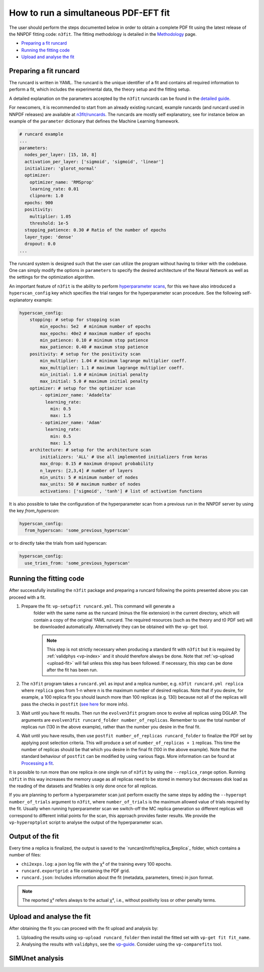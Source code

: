 .. _simufit:

How to run a simultaneous PDF-EFT fit
====================

The user should perform the steps documented below in order to obtain a complete
PDF fit using the latest release of the NNPDF fitting code: ``n3fit``.
The fitting methodology is detailed in the `Methodology <methodology>`_ page.

- `Preparing a fit runcard <#preparing-a-fit-runcard>`_
- `Running the fitting code <#running-the-fitting-code>`_
- `Upload and analyse the fit <#upload-and-analyse-the-fit>`_

.. _preparing-a-fit-runcard:

Preparing a fit runcard
-----------------------

The runcard is written in YAML. The runcard is the unique identifier of a fit
and contains all required information to perform a fit, which includes the
experimental data, the theory setup and the fitting setup.

A detailed explanation on the parameters accepted by the ``n3fit`` runcards
can be found in the `detailed guide <runcard-detailed>`_.

For newcomers, it is recommended to start from an already existing runcard,
example runcards (and runcard used in NNPDF releases) are available at
`n3fit/runcards <https://github.com/NNPDF/nnpdf/tree/master/n3fit/runcards>`_.
The runcards are mostly self explanatory, see for instance below an
example of the ``parameter`` dictionary that defines the Machine Learning framework.

.. code-block:: yaml

    # runcard example
    ...
    parameters:
      nodes_per_layer: [15, 10, 8]
      activation_per_layer: ['sigmoid', 'sigmoid', 'linear']
      initializer: 'glorot_normal'
      optimizer:
        optimizer_name: 'RMSprop'
        learning_rate: 0.01
        clipnorm: 1.0
      epochs: 900
      positivity:
        multiplier: 1.05
        threshold: 1e-5
      stopping_patience: 0.30 # Ratio of the number of epochs
      layer_type: 'dense'
      dropout: 0.0
    ...

The runcard system is designed such that the user can utilize the program without having to
tinker with the codebase.
One can simply modify the options in ``parameters`` to specify the
desired architecture of the Neural Network as well as the settings for the optimization algorithm.

An important feature of ``n3fit`` is the ability to perform `hyperparameter scans <hyperoptimization>`_,
for this we have also introduced a ``hyperscan_config`` key which specifies
the trial ranges for the hyperparameter scan procedure.
See the following self-explanatory example:

.. code-block:: yaml

    hyperscan_config:
        stopping: # setup for stopping scan
            min_epochs: 5e2  # minimum number of epochs
            max_epochs: 40e2 # maximum number of epochs
            min_patience: 0.10 # minimum stop patience
            max_patience: 0.40 # maximum stop patience
        positivity: # setup for the positivity scan
            min_multiplier: 1.04 # minimum lagrange multiplier coeff.
            max_multiplier: 1.1 # maximum lagrange multiplier coeff.
            min_initial: 1.0 # minimum initial penalty
            max_initial: 5.0 # maximum initial penalty
        optimizer: # setup for the optimizer scan
            - optimizer_name: 'Adadelta'
              learning_rate:
                min: 0.5
                max: 1.5
            - optimizer_name: 'Adam'
              learning_rate:
                min: 0.5
                max: 1.5
        architecture: # setup for the architecture scan
            initializers: 'ALL' # Use all implemented initializers from keras
            max_drop: 0.15 # maximum dropout probability
            n_layers: [2,3,4] # number of layers
            min_units: 5 # minimum number of nodes
            max_units: 50 # maximum number of nodes
            activations: ['sigmoid', 'tanh'] # list of activation functions

It is also possible to take the configuration of the hyperparameter scan from a previous
run in the NNPDF server by using the key `from_hyperscan`:

.. code-block:: yaml

    hyperscan_config:
      from_hyperscan: 'some_previous_hyperscan'

or to directly take the trials from said hyperscan:

.. code-block:: yaml

    hyperscan_config:
      use_tries_from: 'some_previous_hyperscan'

.. _run-n3fit-fit:

Running the fitting code
------------------------

After successfully installing the ``n3fit`` package and preparing a runcard
following the points presented above you can proceed with a fit.

1. Prepare the fit: ``vp-setupfit runcard.yml``. This command will generate a
    folder with the same name as the runcard (minus the file extension) in the
    current directory, which will contain a copy of the original YAML runcard.
    The required resources (such as the theory and t0 PDF set) will be
    downloaded automatically. Alternatively they can be obtained with the
    ``vp-get`` tool.

    .. note::
       This step is not strictly necessary when producing a standard fit with
       ``n3fit`` but it is required by :ref:`validphys <vp-index>`
       and it should therefore always be done. Note that :ref:`vp-upload <upload-fit>`
       will fail unless this step has been followed. If necessary, this step can
       be done after the fit has been run.

2. The ``n3fit`` program takes a ``runcard.yml`` as input and a replica number, e.g.
   ``n3fit runcard.yml replica`` where ``replica`` goes from 1-n where n is the
   maximum number of desired replicas. Note that if you desire, for example, a 100
   replica fit you should launch more than 100 replicas (e.g. 130) because not
   all of the replicas will pass the checks in ``postfit``
   (`see here <postfit-selection-criteria>`_ for more info).

3. Wait until you have fit results. Then run the ``evolven3fit`` program once to
   evolve all replicas using DGLAP. The arguments are ``evolven3fit runcard_folder
   number_of_replicas``. Remember to use the total number of replicas run (130 in the
   above example), rather than the number you desire in the final fit.

4. Wait until you have results, then use ``postfit number_of_replicas
   runcard_folder`` to finalize the PDF set by applying post selection criteria.
   This will produce a set of ``number_of_replicas + 1`` replicas. This time the
   number of replicas should be that which you desire in the final fit (100 in the
   above example). Note that the
   standard behaviour of ``postfit`` can be modified by using various flags.
   More information can be found at `Processing a fit <postfit>`_.

It is possible to run more than one replica in one single run of ``n3fit`` by
using the ``--replica_range`` option. Running ``n3fit`` in this way increases the
memory usage as all replicas need to be stored in memory but decreases disk load
as the reading of the datasets and fktables is only done once for all replicas.

If you are planning to perform a hyperparameter scan just perform exactly the
same steps by adding the ``--hyperopt number_of_trials`` argument to ``n3fit``,
where ``number_of_trials`` is the maximum allowed value of trials required by the
fit. Usually when running hyperparameter scan we switch-off the MC replica
generation so different replicas will correspond to different initial points for
the scan, this approach provides faster results. We provide the ``vp-hyperoptplot``
script to analyse the output of the hyperparameter scan.

Output of the fit
-----------------
Every time a replica is finalized, the output is saved to the `runcard/nnfit/replica_$replica`_
folder, which contains a number of files:

- ``chi2exps.log``: a json log file with the χ² of the training every 100 epochs.
- ``runcard.exportgrid``: a file containing the PDF grid.
- ``runcard.json``: Includes information about the fit (metadata, parameters, times) in json format.

.. note:: The reported χ² refers always to the actual χ², i.e., without positivity loss or other penalty terms.

.. _upload-fit:

Upload and analyse the fit
--------------------------
After obtaining the fit you can proceed with the fit upload and analysis by:

1. Uploading the results using ``vp-upload runcard_folder`` then install the
   fitted set with ``vp-get fit fit_name``.

2. Analysing the results with ``validphys``, see the `vp-guide <../vp/index>`_.
   Consider using the ``vp-comparefits`` tool.

SIMUnet analysis
----------------------

